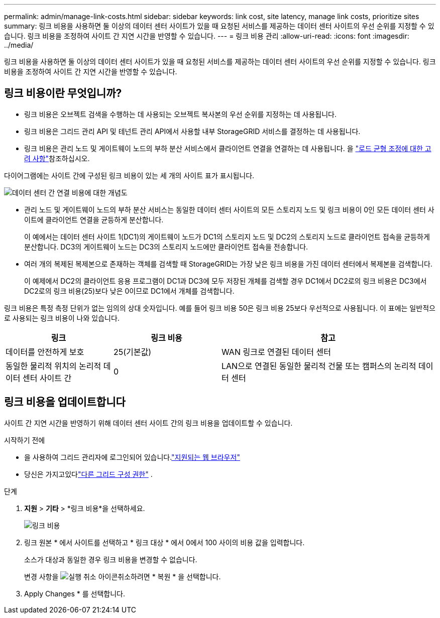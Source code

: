 ---
permalink: admin/manage-link-costs.html 
sidebar: sidebar 
keywords: link cost, site latency, manage link costs, prioritize sites 
summary: 링크 비용을 사용하면 둘 이상의 데이터 센터 사이트가 있을 때 요청된 서비스를 제공하는 데이터 센터 사이트의 우선 순위를 지정할 수 있습니다. 링크 비용을 조정하여 사이트 간 지연 시간을 반영할 수 있습니다. 
---
= 링크 비용 관리
:allow-uri-read: 
:icons: font
:imagesdir: ../media/


[role="lead"]
링크 비용을 사용하면 둘 이상의 데이터 센터 사이트가 있을 때 요청된 서비스를 제공하는 데이터 센터 사이트의 우선 순위를 지정할 수 있습니다. 링크 비용을 조정하여 사이트 간 지연 시간을 반영할 수 있습니다.



== 링크 비용이란 무엇입니까?

* 링크 비용은 오브젝트 검색을 수행하는 데 사용되는 오브젝트 복사본의 우선 순위를 지정하는 데 사용됩니다.
* 링크 비용은 그리드 관리 API 및 테넌트 관리 API에서 사용할 내부 StorageGRID 서비스를 결정하는 데 사용됩니다.
* 링크 비용은 관리 노드 및 게이트웨이 노드의 부하 분산 서비스에서 클라이언트 연결을 연결하는 데 사용됩니다. 을 link:../admin/managing-load-balancing.html["로드 균형 조정에 대한 고려 사항"]참조하십시오.


다이어그램에는 사이트 간에 구성된 링크 비용이 있는 세 개의 사이트 표가 표시됩니다.

image::../media/link_costs.gif[데이터 센터 간 연결 비용에 대한 개념도]

* 관리 노드 및 게이트웨이 노드의 부하 분산 서비스는 동일한 데이터 센터 사이트의 모든 스토리지 노드 및 링크 비용이 0인 모든 데이터 센터 사이트에 클라이언트 연결을 균등하게 분산합니다.
+
이 예에서는 데이터 센터 사이트 1(DC1)의 게이트웨이 노드가 DC1의 스토리지 노드 및 DC2의 스토리지 노드로 클라이언트 접속을 균등하게 분산합니다. DC3의 게이트웨이 노드는 DC3의 스토리지 노드에만 클라이언트 접속을 전송합니다.

* 여러 개의 복제된 복제본으로 존재하는 객체를 검색할 때 StorageGRID는 가장 낮은 링크 비용을 가진 데이터 센터에서 복제본을 검색합니다.
+
이 예제에서 DC2의 클라이언트 응용 프로그램이 DC1과 DC3에 모두 저장된 개체를 검색할 경우 DC1에서 DC2로의 링크 비용은 DC3에서 DC2로의 링크 비용(25)보다 낮은 0이므로 DC1에서 개체를 검색합니다.



링크 비용은 특정 측정 단위가 없는 임의의 상대 숫자입니다. 예를 들어 링크 비용 50은 링크 비용 25보다 우선적으로 사용됩니다. 이 표에는 일반적으로 사용되는 링크 비용이 나와 있습니다.

[cols="1a,1a,2a"]
|===
| 링크 | 링크 비용 | 참고 


 a| 
데이터를 안전하게 보호
 a| 
25(기본값)
 a| 
WAN 링크로 연결된 데이터 센터



 a| 
동일한 물리적 위치의 논리적 데이터 센터 사이트 간
 a| 
0
 a| 
LAN으로 연결된 동일한 물리적 건물 또는 캠퍼스의 논리적 데이터 센터

|===


== 링크 비용을 업데이트합니다

사이트 간 지연 시간을 반영하기 위해 데이터 센터 사이트 간의 링크 비용을 업데이트할 수 있습니다.

.시작하기 전에
* 을 사용하여 그리드 관리자에 로그인되어 있습니다.link:../admin/web-browser-requirements.html["지원되는 웹 브라우저"]
* 당신은 가지고있다link:admin-group-permissions.html["다른 그리드 구성 권한"] .


.단계
. *지원* > *기타* > *링크 비용*을 선택하세요.
+
image::../media/configuring_link_costs.png[링크 비용]

. 링크 원본 * 에서 사이트를 선택하고 * 링크 대상 * 에서 0에서 100 사이의 비용 값을 입력합니다.
+
소스가 대상과 동일한 경우 링크 비용을 변경할 수 없습니다.

+
변경 사항을 image:../media/nms_revert.gif["실행 취소 아이콘"]취소하려면 * 복원 * 을 선택합니다.

. Apply Changes * 를 선택합니다.

